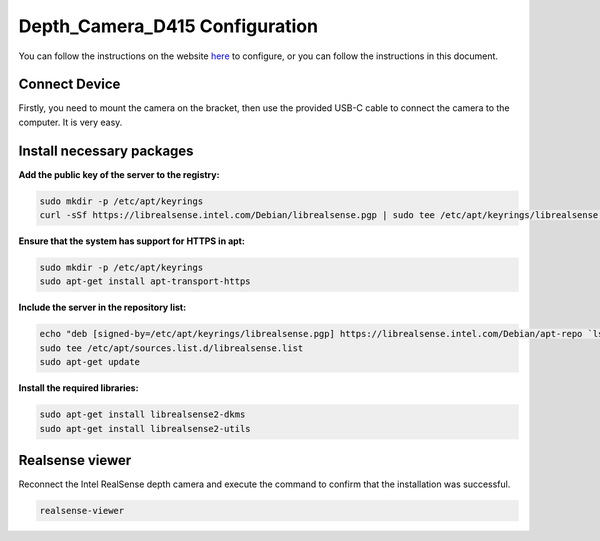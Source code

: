 Depth_Camera_D415 Configuration
================================

You can follow the instructions on the website `here <https://www.intelrealsense.com/get-started-depth-camera/>`_ to configure, or you can follow the instructions in this document.

Connect Device
--------------

Firstly, you need to mount the camera on the bracket, then use the provided USB-C cable to connect the camera to the computer. It is very easy.

Install necessary packages
-----------------------------

**Add the public key of the server to the registry:**

.. code-block:: bash

   sudo mkdir -p /etc/apt/keyrings
   curl -sSf https://librealsense.intel.com/Debian/librealsense.pgp | sudo tee /etc/apt/keyrings/librealsense.pgp > /dev/null

**Ensure that the system has support for HTTPS in apt:**

.. code-block:: bash

   sudo mkdir -p /etc/apt/keyrings
   sudo apt-get install apt-transport-https

**Include the server in the repository list:**

.. code-block:: bash

   echo "deb [signed-by=/etc/apt/keyrings/librealsense.pgp] https://librealsense.intel.com/Debian/apt-repo `lsb_release -cs` main" | \
   sudo tee /etc/apt/sources.list.d/librealsense.list
   sudo apt-get update

**Install the required libraries:**

.. code-block:: bash

   sudo apt-get install librealsense2-dkms
   sudo apt-get install librealsense2-utils

Realsense viewer
----------------

Reconnect the Intel RealSense depth camera and execute the command to confirm that the installation was successful.

.. code-block:: bash

   realsense-viewer
